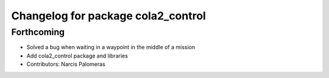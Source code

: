 ^^^^^^^^^^^^^^^^^^^^^^^^^^^^^^^^^^^
Changelog for package cola2_control
^^^^^^^^^^^^^^^^^^^^^^^^^^^^^^^^^^^

Forthcoming
-----------
* Solved a bug when waiting in a waypoint in the middle of a mission
* Add cola2_control package and libraries
* Contributors: Narcis Palomeras
